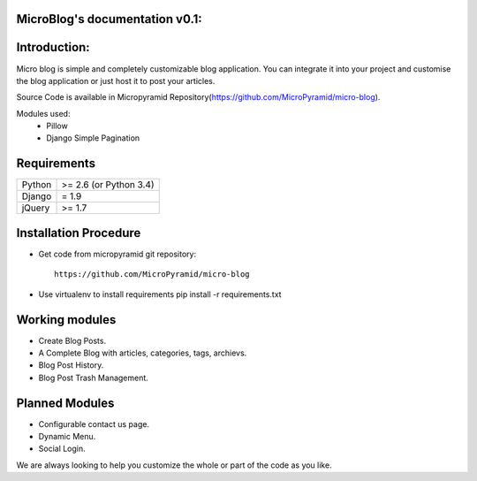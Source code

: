 MicroBlog's documentation v0.1:
=====================================

Introduction:
=============

Micro blog is simple and completely customizable blog application. You can integrate it into your project and customise the blog application or just host it to post your articles.

Source Code is available in Micropyramid Repository(https://github.com/MicroPyramid/micro-blog).

Modules used:
	* Pillow
	* Django Simple Pagination


Requirements
======================

======  ====================
Python  >= 2.6 (or Python 3.4)
Django  = 1.9
jQuery  >= 1.7
======  ====================

Installation Procedure
======================

* Get code from micropyramid git repository::

    https://github.com/MicroPyramid/micro-blog

* Use virtualenv to install requirements  pip install -r requirements.txt

Working modules
===============
* Create Blog Posts.
* A Complete Blog with articles, categories, tags, archievs.
* Blog Post History.
* Blog Post Trash Management.


Planned Modules
===============
* Configurable contact us page.
* Dynamic Menu.
* Social Login.

We are always looking to help you customize the whole or part of the code as you like.


